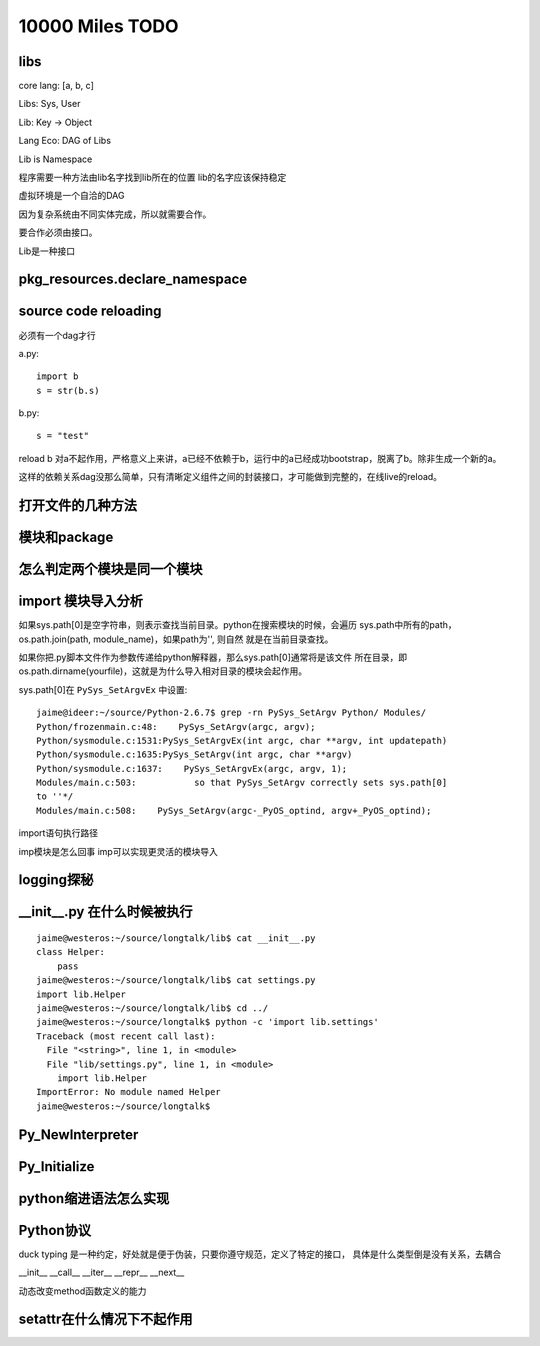 10000 Miles TODO
==================

libs
------------------

core lang: [a, b, c]

Libs: Sys, User

Lib: Key -> Object

Lang Eco: DAG of Libs

Lib is Namespace

程序需要一种方法由lib名字找到lib所在的位置
lib的名字应该保持稳定

虚拟环境是一个自洽的DAG

因为复杂系统由不同实体完成，所以就需要合作。

要合作必须由接口。

Lib是一种接口


pkg_resources.declare_namespace
-------------------------------------

source code reloading
----------------------------
必须有一个dag才行

a.py::

    import b
    s = str(b.s)

b.py::

    s = "test"

reload b 对a不起作用，严格意义上来讲，a已经不依赖于b，运行中的a已经成功bootstrap，脱离了b。除非生成一个新的a。

这样的依赖关系dag没那么简单，只有清晰定义组件之间的封装接口，才可能做到完整的，在线live的reload。

打开文件的几种方法
--------------------

模块和package
----------------

怎么判定两个模块是同一个模块
------------------------------

import 模块导入分析
--------------------------------------
如果sys.path[0]是空字符串，则表示查找当前目录。python在搜索模块的时候，会遍历
sys.path中所有的path，os.path.join(path, module_name)，如果path为'', 则自然
就是在当前目录查找。

如果你把.py脚本文件作为参数传递给python解释器，那么sys.path[0]通常将是该文件
所在目录，即os.path.dirname(yourfile)，这就是为什么导入相对目录的模块会起作用。

sys.path[0]在 ``PySys_SetArgvEx`` 中设置::

    jaime@ideer:~/source/Python-2.6.7$ grep -rn PySys_SetArgv Python/ Modules/
    Python/frozenmain.c:48:    PySys_SetArgv(argc, argv);
    Python/sysmodule.c:1531:PySys_SetArgvEx(int argc, char **argv, int updatepath)
    Python/sysmodule.c:1635:PySys_SetArgv(int argc, char **argv)
    Python/sysmodule.c:1637:    PySys_SetArgvEx(argc, argv, 1);
    Modules/main.c:503:           so that PySys_SetArgv correctly sets sys.path[0]
    to ''*/
    Modules/main.c:508:    PySys_SetArgv(argc-_PyOS_optind, argv+_PyOS_optind);

import语句执行路径

imp模块是怎么回事
imp可以实现更灵活的模块导入


logging探秘
-----------------

__init__.py 在什么时候被执行
--------------------------------
::

    jaime@westeros:~/source/longtalk/lib$ cat __init__.py
    class Helper:
        pass
    jaime@westeros:~/source/longtalk/lib$ cat settings.py
    import lib.Helper
    jaime@westeros:~/source/longtalk/lib$ cd ../
    jaime@westeros:~/source/longtalk$ python -c 'import lib.settings'
    Traceback (most recent call last):
      File "<string>", line 1, in <module>
      File "lib/settings.py", line 1, in <module>
        import lib.Helper
    ImportError: No module named Helper
    jaime@westeros:~/source/longtalk$ 


Py_NewInterpreter
----------------------------

Py_Initialize
--------------

python缩进语法怎么实现
-----------------------


Python协议
----------------
duck typing 是一种约定，好处就是便于伪装，只要你遵守规范，定义了特定的接口，
具体是什么类型倒是没有关系，去耦合

__init__
__call__
__iter__
__repr__
__next__

动态改变method函数定义的能力


setattr在什么情况下不起作用
-----------------------------
